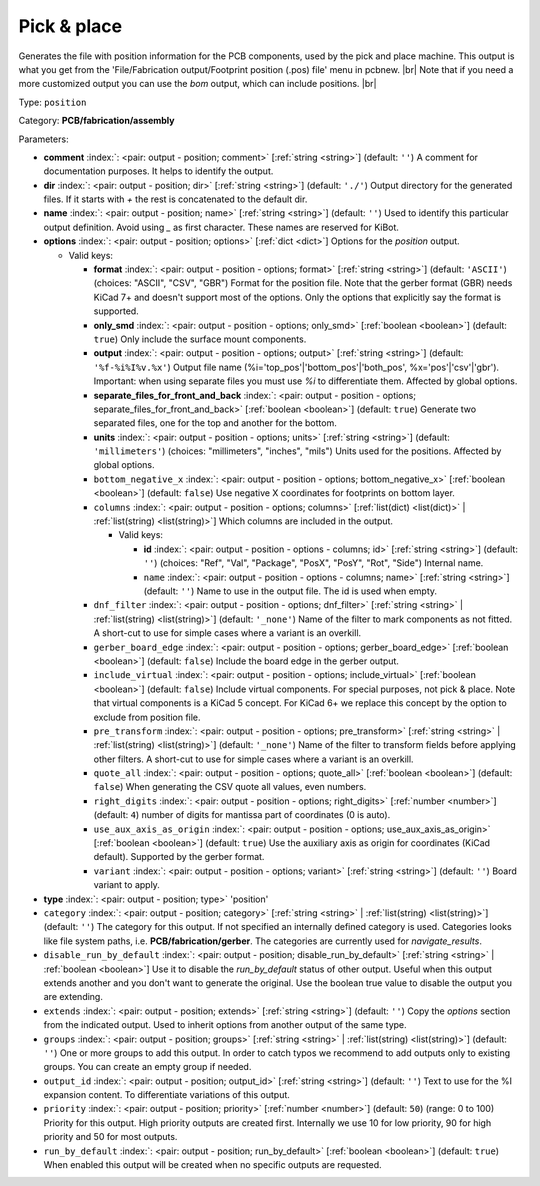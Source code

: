 .. Automatically generated by KiBot, please don't edit this file

.. index::
   pair: Pick & place; position

Pick & place
~~~~~~~~~~~~

Generates the file with position information for the PCB components, used by the pick and place machine.
This output is what you get from the 'File/Fabrication output/Footprint position (.pos) file' menu in pcbnew. |br|
Note that if you need a more customized output you can use the *bom* output, which can include positions. |br|

Type: ``position``

Category: **PCB/fabrication/assembly**

Parameters:

-  **comment** :index:`: <pair: output - position; comment>` [:ref:`string <string>`] (default: ``''``) A comment for documentation purposes. It helps to identify the output.
-  **dir** :index:`: <pair: output - position; dir>` [:ref:`string <string>`] (default: ``'./'``) Output directory for the generated files.
   If it starts with `+` the rest is concatenated to the default dir.
-  **name** :index:`: <pair: output - position; name>` [:ref:`string <string>`] (default: ``''``) Used to identify this particular output definition.
   Avoid using `_` as first character. These names are reserved for KiBot.
-  **options** :index:`: <pair: output - position; options>` [:ref:`dict <dict>`] Options for the `position` output.

   -  Valid keys:

      -  **format** :index:`: <pair: output - position - options; format>` [:ref:`string <string>`] (default: ``'ASCII'``) (choices: "ASCII", "CSV", "GBR") Format for the position file.
         Note that the gerber format (GBR) needs KiCad 7+ and doesn't support most of the options.
         Only the options that explicitly say the format is supported.
      -  **only_smd** :index:`: <pair: output - position - options; only_smd>` [:ref:`boolean <boolean>`] (default: ``true``) Only include the surface mount components.
      -  **output** :index:`: <pair: output - position - options; output>` [:ref:`string <string>`] (default: ``'%f-%i%I%v.%x'``) Output file name (%i='top_pos'|'bottom_pos'|'both_pos', %x='pos'|'csv'|'gbr').
         Important: when using separate files you must use `%i` to differentiate them. Affected by global options.
      -  **separate_files_for_front_and_back** :index:`: <pair: output - position - options; separate_files_for_front_and_back>` [:ref:`boolean <boolean>`] (default: ``true``) Generate two separated files, one for the top and another for the bottom.
      -  **units** :index:`: <pair: output - position - options; units>` [:ref:`string <string>`] (default: ``'millimeters'``) (choices: "millimeters", "inches", "mils") Units used for the positions. Affected by global options.
      -  ``bottom_negative_x`` :index:`: <pair: output - position - options; bottom_negative_x>` [:ref:`boolean <boolean>`] (default: ``false``) Use negative X coordinates for footprints on bottom layer.
      -  ``columns`` :index:`: <pair: output - position - options; columns>` [:ref:`list(dict) <list(dict)>` | :ref:`list(string) <list(string)>`] Which columns are included in the output.

         -  Valid keys:

            -  **id** :index:`: <pair: output - position - options - columns; id>` [:ref:`string <string>`] (default: ``''``) (choices: "Ref", "Val", "Package", "PosX", "PosY", "Rot", "Side") Internal name.
            -  ``name`` :index:`: <pair: output - position - options - columns; name>` [:ref:`string <string>`] (default: ``''``) Name to use in the output file. The id is used when empty.

      -  ``dnf_filter`` :index:`: <pair: output - position - options; dnf_filter>` [:ref:`string <string>` | :ref:`list(string) <list(string)>`] (default: ``'_none'``) Name of the filter to mark components as not fitted.
         A short-cut to use for simple cases where a variant is an overkill.

      -  ``gerber_board_edge`` :index:`: <pair: output - position - options; gerber_board_edge>` [:ref:`boolean <boolean>`] (default: ``false``) Include the board edge in the gerber output.
      -  ``include_virtual`` :index:`: <pair: output - position - options; include_virtual>` [:ref:`boolean <boolean>`] (default: ``false``) Include virtual components. For special purposes, not pick & place.
         Note that virtual components is a KiCad 5 concept.
         For KiCad 6+ we replace this concept by the option to exclude from position file.
      -  ``pre_transform`` :index:`: <pair: output - position - options; pre_transform>` [:ref:`string <string>` | :ref:`list(string) <list(string)>`] (default: ``'_none'``) Name of the filter to transform fields before applying other filters.
         A short-cut to use for simple cases where a variant is an overkill.

      -  ``quote_all`` :index:`: <pair: output - position - options; quote_all>` [:ref:`boolean <boolean>`] (default: ``false``) When generating the CSV quote all values, even numbers.
      -  ``right_digits`` :index:`: <pair: output - position - options; right_digits>` [:ref:`number <number>`] (default: ``4``) number of digits for mantissa part of coordinates (0 is auto).
      -  ``use_aux_axis_as_origin`` :index:`: <pair: output - position - options; use_aux_axis_as_origin>` [:ref:`boolean <boolean>`] (default: ``true``) Use the auxiliary axis as origin for coordinates (KiCad default).
         Supported by the gerber format.
      -  ``variant`` :index:`: <pair: output - position - options; variant>` [:ref:`string <string>`] (default: ``''``) Board variant to apply.

-  **type** :index:`: <pair: output - position; type>` 'position'
-  ``category`` :index:`: <pair: output - position; category>` [:ref:`string <string>` | :ref:`list(string) <list(string)>`] (default: ``''``) The category for this output. If not specified an internally defined category is used.
   Categories looks like file system paths, i.e. **PCB/fabrication/gerber**.
   The categories are currently used for `navigate_results`.

-  ``disable_run_by_default`` :index:`: <pair: output - position; disable_run_by_default>` [:ref:`string <string>` | :ref:`boolean <boolean>`] Use it to disable the `run_by_default` status of other output.
   Useful when this output extends another and you don't want to generate the original.
   Use the boolean true value to disable the output you are extending.
-  ``extends`` :index:`: <pair: output - position; extends>` [:ref:`string <string>`] (default: ``''``) Copy the `options` section from the indicated output.
   Used to inherit options from another output of the same type.
-  ``groups`` :index:`: <pair: output - position; groups>` [:ref:`string <string>` | :ref:`list(string) <list(string)>`] (default: ``''``) One or more groups to add this output. In order to catch typos
   we recommend to add outputs only to existing groups. You can create an empty group if
   needed.

-  ``output_id`` :index:`: <pair: output - position; output_id>` [:ref:`string <string>`] (default: ``''``) Text to use for the %I expansion content. To differentiate variations of this output.
-  ``priority`` :index:`: <pair: output - position; priority>` [:ref:`number <number>`] (default: ``50``) (range: 0 to 100) Priority for this output. High priority outputs are created first.
   Internally we use 10 for low priority, 90 for high priority and 50 for most outputs.
-  ``run_by_default`` :index:`: <pair: output - position; run_by_default>` [:ref:`boolean <boolean>`] (default: ``true``) When enabled this output will be created when no specific outputs are requested.

